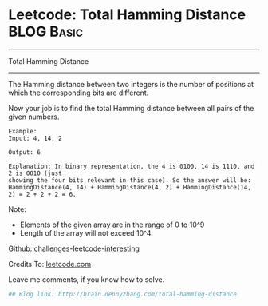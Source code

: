 * Leetcode: Total Hamming Distance                                              :BLOG:Basic:
#+STARTUP: showeverything
#+OPTIONS: toc:nil \n:t ^:nil creator:nil d:nil
:PROPERTIES:
:type:     #bitmanipulation
:END:
---------------------------------------------------------------------
Total Hamming Distance
---------------------------------------------------------------------
The Hamming distance between two integers is the number of positions at which the corresponding bits are different.

Now your job is to find the total Hamming distance between all pairs of the given numbers.
#+BEGIN_EXAMPLE
Example:
Input: 4, 14, 2

Output: 6

Explanation: In binary representation, the 4 is 0100, 14 is 1110, and 2 is 0010 (just
showing the four bits relevant in this case). So the answer will be:
HammingDistance(4, 14) + HammingDistance(4, 2) + HammingDistance(14, 2) = 2 + 2 + 2 = 6.
#+END_EXAMPLE

Note:
- Elements of the given array are in the range of 0 to 10^9
- Length of the array will not exceed 10^4.

Github: [[url-external:https://github.com/DennyZhang/challenges-leetcode-interesting/tree/master/total-hamming-distance][challenges-leetcode-interesting]]

Credits To: [[url-external:https://leetcode.com/problems/total-hamming-distance/description/][leetcode.com]]

Leave me comments, if you know how to solve.

#+BEGIN_SRC python
## Blog link: http://brain.dennyzhang.com/total-hamming-distance

#+END_SRC
